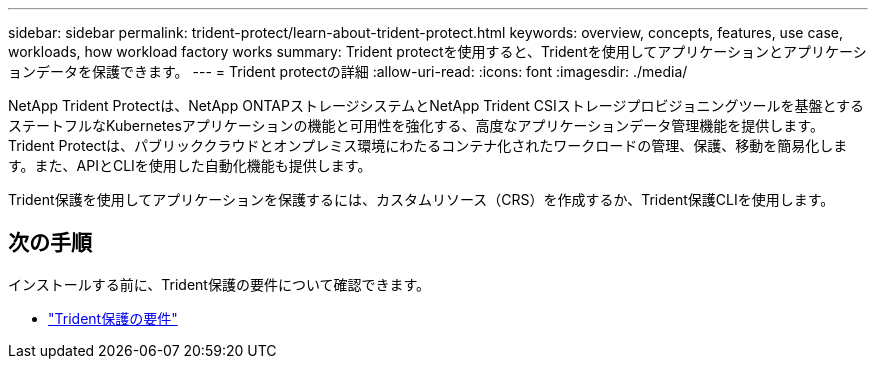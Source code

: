 ---
sidebar: sidebar 
permalink: trident-protect/learn-about-trident-protect.html 
keywords: overview, concepts, features, use case, workloads, how workload factory works 
summary: Trident protectを使用すると、Tridentを使用してアプリケーションとアプリケーションデータを保護できます。 
---
= Trident protectの詳細
:allow-uri-read: 
:icons: font
:imagesdir: ./media/


[role="lead"]
NetApp Trident Protectは、NetApp ONTAPストレージシステムとNetApp Trident CSIストレージプロビジョニングツールを基盤とするステートフルなKubernetesアプリケーションの機能と可用性を強化する、高度なアプリケーションデータ管理機能を提供します。Trident Protectは、パブリッククラウドとオンプレミス環境にわたるコンテナ化されたワークロードの管理、保護、移動を簡易化します。また、APIとCLIを使用した自動化機能も提供します。

Trident保護を使用してアプリケーションを保護するには、カスタムリソース（CRS）を作成するか、Trident保護CLIを使用します。



== 次の手順

インストールする前に、Trident保護の要件について確認できます。

* link:trident-protect-requirements.html["Trident保護の要件"]

